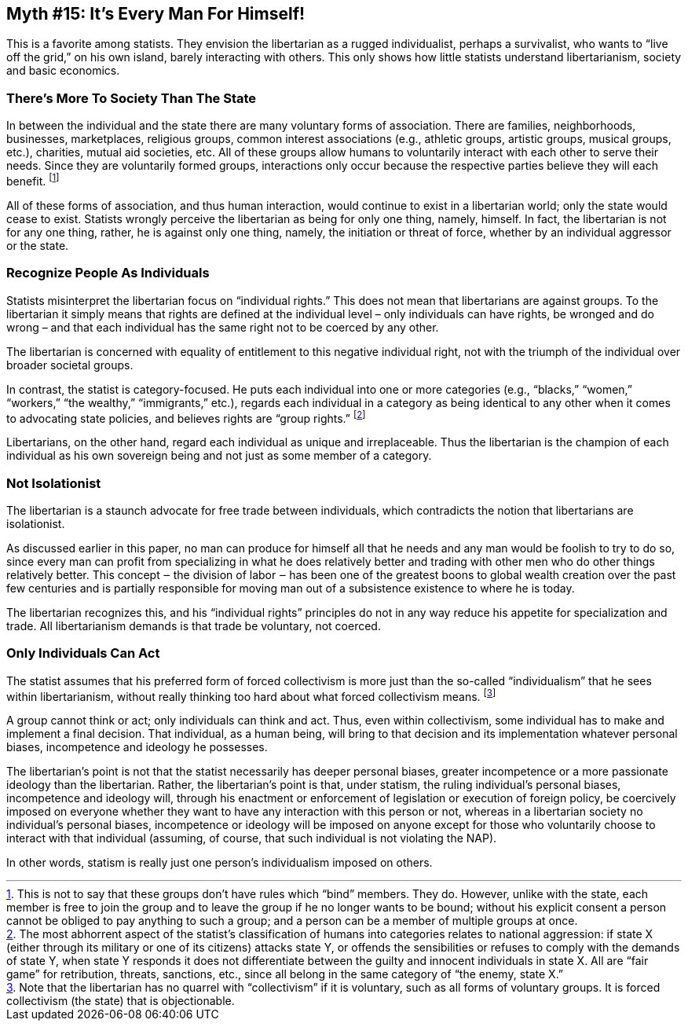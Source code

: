== Myth #15: It’s Every Man For Himself!

This is a favorite among statists. They envision the libertarian as a rugged
individualist, perhaps a survivalist, who wants to “live off the grid,” on his
own island, barely interacting with others. This only shows how little statists
understand libertarianism, society and basic economics.

=== There’s More To Society Than The State

In between the individual and the state there are many voluntary forms of
association. There are families, neighborhoods, businesses, marketplaces,
religious groups, common interest associations (e.g., athletic groups, artistic
groups, musical groups, etc.), charities, mutual aid societies, etc. All of
these groups allow humans to voluntarily interact with each other to serve
their needs. Since they are voluntarily formed groups, interactions only occur
because the respective parties believe they will each benefit.  footnote:[This
is not to say that these groups don’t have rules which “bind” members. They do.
However, unlike with the state, each member is free to join the group and to
leave the group if he no longer wants to be bound; without his explicit consent
a person cannot be obliged to pay anything to such a group; and a person can be
a member of multiple groups at once.]

All of these forms of association, and thus human interaction, would continue
to exist in a libertarian world; only the state would cease to exist. Statists
wrongly perceive the libertarian as being for only one thing, namely, himself.
In fact, the libertarian is not for any one thing, rather, he is against only
one thing, namely, the initiation or threat of force, whether by an individual
aggressor or the state.

=== Recognize People As Individuals

Statists misinterpret the libertarian focus on “individual rights.” This does
not mean that libertarians are against groups. To the libertarian it simply
means that rights are defined at the individual level – only individuals can
have rights, be wronged and do wrong – and that each individual has the same
right not to be coerced by any other.


The libertarian is concerned with equality of entitlement to this negative
individual right, not with the triumph of the individual over broader societal
groups.

In contrast, the statist is category-focused. He puts each individual into one
or more categories (e.g., “blacks,” “women,” “workers,” “the wealthy,”
“immigrants,” etc.), regards each individual in a category as being identical
to any other when it comes to advocating state policies, and believes rights
are “group rights.” footnote:[The most abhorrent aspect of the statist’s
classification of humans into categories relates to national aggression: if
state X (either through its military or one of its citizens) attacks state Y,
or offends the sensibilities or refuses to comply with the demands of state Y,
when state Y responds it does not differentiate between the guilty and innocent
individuals in state X. All are “fair game” for retribution, threats,
sanctions, etc., since all belong in the same category of “the enemy, state
X.”]

Libertarians, on the other hand, regard each individual as unique and
irreplaceable. Thus the libertarian is the champion of each individual as his
own sovereign being and not just as some member of a category.

=== Not Isolationist

The libertarian is a staunch advocate for free trade between individuals, which
contradicts the notion that libertarians are isolationist.

As discussed earlier in this paper, no man can produce for himself all that he
needs and any man would be foolish to try to do so, since every man can profit
from specializing in what he does relatively better and trading with other men
who do other things relatively better. This concept ‒ the division of labor ‒
has been one of the greatest boons to global wealth creation over the past few
centuries and is partially responsible for moving man out of a subsistence
existence to where he is today.

The libertarian recognizes this, and his “individual rights” principles do not
in any way reduce his appetite for specialization and trade. All libertarianism
demands is that trade be voluntary, not coerced.

=== Only Individuals Can Act

The statist assumes that his preferred form of forced collectivism is more just
than the so-called “individualism” that he sees within libertarianism, without
really thinking too hard about what forced collectivism means.  footnote:[Note
that the libertarian has no quarrel with “collectivism” if it is voluntary,
such as all forms of voluntary groups. It is forced collectivism (the state)
that is objectionable.]

A group cannot think or act; only individuals can think and act. Thus, even
within collectivism, some individual has to make and implement a final
decision. That individual, as a human being, will bring to that decision and
its implementation whatever personal biases, incompetence and ideology he
possesses.

The libertarian’s point is not that the statist necessarily has deeper personal
biases, greater incompetence or a more passionate ideology than the
libertarian. Rather, the libertarian’s point is that, under statism, the ruling
individual’s personal biases, incompetence and ideology will, through his
enactment or enforcement of legislation or execution of foreign policy, be
coercively imposed on everyone whether they want to have any interaction with
this person or not, whereas in a libertarian society no individual’s personal
biases, incompetence or ideology will be imposed on anyone except for those who
voluntarily choose to interact with that individual (assuming, of course, that
such individual is not violating the NAP).

In other words, statism is really just one person’s individualism imposed on
others.

